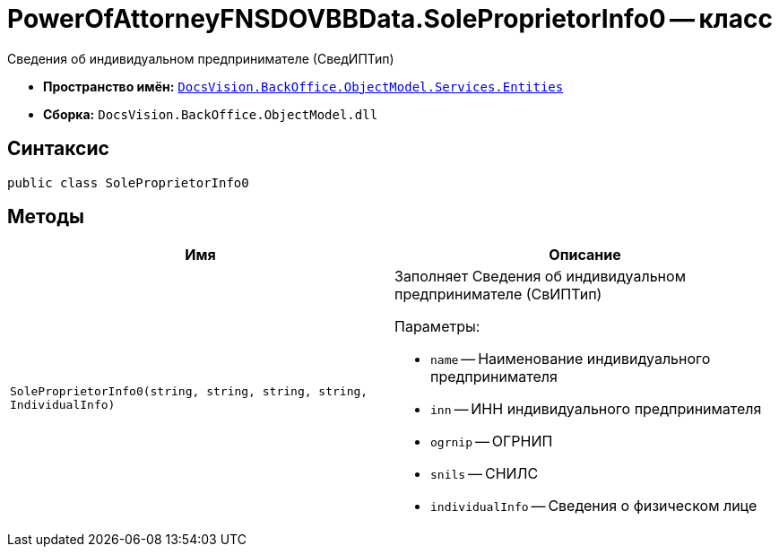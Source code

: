 = PowerOfAttorneyFNSDOVBBData.SoleProprietorInfo0 -- класс

Сведения об индивидуальном предпринимателе (СведИПТип)

* *Пространство имён:* `xref:Entities/Entities_NS.adoc[DocsVision.BackOffice.ObjectModel.Services.Entities]`
* *Сборка:* `DocsVision.BackOffice.ObjectModel.dll`

== Синтаксис

[source,csharp]
----
public class SoleProprietorInfo0
----

== Методы

[cols=",",options="header"]
|===
|Имя |Описание

|`SoleProprietorInfo0(string, string, string, string, IndividualInfo)`
a|Заполняет Сведения об индивидуальном предпринимателе (СвИПТип)

.Параметры:
* `name` -- Наименование индивидуального предпринимателя
* `inn` -- ИНН индивидуального предпринимателя
* `ogrnip` -- ОГРНИП
* `snils` -- СНИЛС
* `individualInfo` -- Сведения о физическом лице

|===
